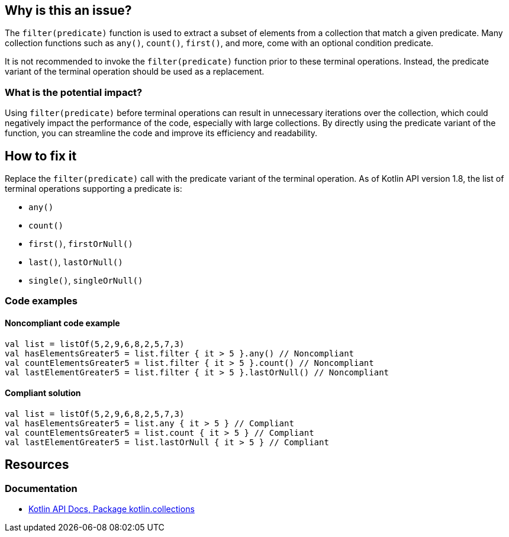 == Why is this an issue?

The `filter(predicate)` function is used to extract a subset of elements from a collection that match a given predicate.
Many collection functions such as `any()`, `count()`, `first()`, and more, come with an optional condition predicate.

It is not recommended to invoke the `filter(predicate)` function prior to these terminal operations.
Instead, the predicate variant of the terminal operation should be used as a replacement.

=== What is the potential impact?

Using `filter(predicate)` before terminal operations can result in unnecessary iterations over the collection, which could negatively impact the performance of the code, especially with large collections. By directly using the predicate variant of the function, you can streamline the code and improve its efficiency and readability.

== How to fix it

Replace the `filter(predicate)` call with the predicate variant of the terminal operation.
As of Kotlin API version 1.8, the list of terminal operations supporting a predicate is:

* `any()`
* `count()`
* `first()`, `firstOrNull()`
* `last()`, `lastOrNull()`
* `single()`, `singleOrNull()`

=== Code examples

==== Noncompliant code example

[source,kotlin,diff-id=1,diff-type=noncompliant]
----
val list = listOf(5,2,9,6,8,2,5,7,3)
val hasElementsGreater5 = list.filter { it > 5 }.any() // Noncompliant
val countElementsGreater5 = list.filter { it > 5 }.count() // Noncompliant
val lastElementGreater5 = list.filter { it > 5 }.lastOrNull() // Noncompliant
----

==== Compliant solution

[source,kotlin,diff-id=1,diff-type=compliant]
----
val list = listOf(5,2,9,6,8,2,5,7,3)
val hasElementsGreater5 = list.any { it > 5 } // Compliant
val countElementsGreater5 = list.count { it > 5 } // Compliant
val lastElementGreater5 = list.lastOrNull { it > 5 } // Compliant
----

== Resources

=== Documentation

* https://kotlinlang.org/api/latest/jvm/stdlib/kotlin.collections/[Kotlin API Docs, Package kotlin.collections]

